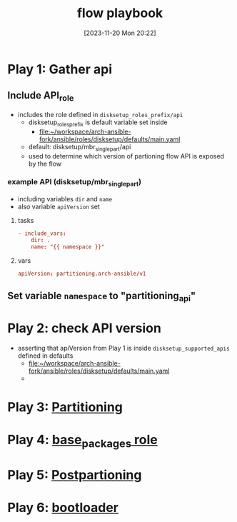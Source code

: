 :PROPERTIES:
:ID:       2cf0eeb4-3780-4806-9dc1-b8adb3112719
:END:
#+title: flow playbook
#+date: [2023-11-20 Mon 20:22]
#+startup: overview

* Play 1: Gather api
** Include API_role
- includes the role defined in ~disksetup_roles_prefix/api~
  - disksetup_roles_prefix is default variable set inside
    - [[file:~/workspace/arch-ansible-fork/ansible/roles/disksetup/defaults/main.yaml]]
  - default: disksetup/mbr_singlepart/api
  - used to determine which version of partioning flow API is exposed by the flow
*** example API (disksetup/mbr_singlepart)
- including variables ~dir~ and ~name~
- also variable ~apiVersion~ set
**** tasks
#+begin_src conf
- include_vars:
    dir: .
    name: "{{ namespace }}"
#+end_src

**** vars
#+begin_src conf
apiVersion: partitioning.arch-ansible/v1
#+end_src
** Set variable ~namespace~ to "partitioning_api"
* Play 2: check API version
- asserting that apiVersion from Play 1 is inside ~disksetup_supported_apis~ defined in defaults
  - [[file:~/workspace/arch-ansible-fork/ansible/roles/disksetup/defaults/main.yaml]]
  -
* Play 3: [[id:b549b0ca-41df-4ab3-819d-77fa0e0cf5f1][Partitioning]]
* Play 4: [[id:e7cf31d7-dd8d-46b4-8ad2-49d8ef38e464][base_packages role]]
* Play 5: [[id:8a8cc204-dc2d-4fb1-aee7-4c317ccf9e62][Postpartioning]]
* Play 6: [[id:e1004130-9010-4688-962a-7bf7ce8f1517][bootloader]]
